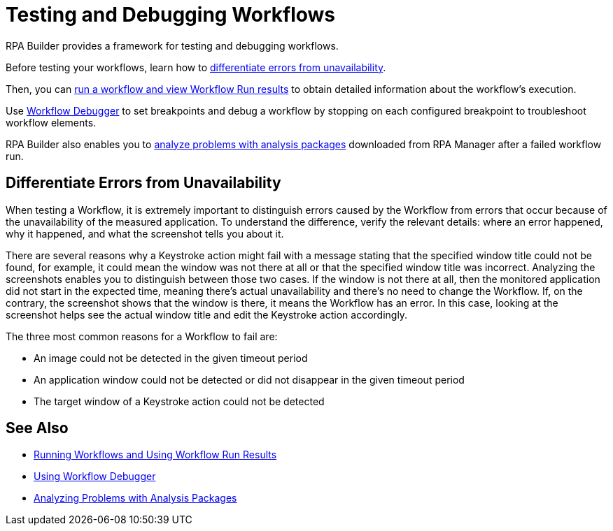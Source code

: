 = Testing and Debugging Workflows

RPA Builder provides a framework for testing and debugging workflows.

Before testing your workflows, learn how to <<differentiate-errors-from-unavailability, differentiate errors from unavailability>>.

Then, you can xref:running-workflows-and-using-workflow-run-results.adoc[run a workflow and view Workflow Run results] to obtain detailed information about the workflow's execution.

Use xref:using-workflow-debugger.adoc[Workflow Debugger] to set breakpoints and debug a workflow by stopping on each configured breakpoint to troubleshoot workflow elements.

RPA Builder also enables you to xref:analyzing-problems-with-analysis-packages.adoc[analyze problems with analysis packages] downloaded from RPA Manager after a failed workflow run.

[[differentiate-errors-from-unavailability]]
== Differentiate Errors from Unavailability

When testing a Workflow, it is extremely important to distinguish errors caused by the Workflow from errors that occur because of the unavailability of the measured application. To understand the difference, verify the relevant details: where an error happened, why it happened, and what the screenshot tells you about it.

There are several reasons why a Keystroke action might fail with a message stating that the specified window title could not be found, for example, it could mean the window was not there at all or that the specified window title was incorrect. Analyzing the screenshots enables you to distinguish between those two cases. If the window is not there at all, then the monitored application did not start in the expected time, meaning there's actual unavailability and there's no need to change the Workflow. If, on the contrary, the screenshot shows that the window is there, it means the Workflow has an error. In this case, looking at the screenshot helps see the actual window title and edit the Keystroke action accordingly.

The three most common reasons for a Workflow to fail are:

* An image could not be detected in the given timeout period
* An application window could not be detected or did not disappear in the given timeout period
* The target window of a Keystroke action could not be detected

== See Also

* xref:running-workflows-and-using-workflow-run-results.adoc[Running Workflows and Using Workflow Run Results]
* xref:using-workflow-debugger.adoc[Using Workflow Debugger]
* xref:analyzing-problems-with-analysis-packages.adoc[Analyzing Problems with Analysis Packages]
